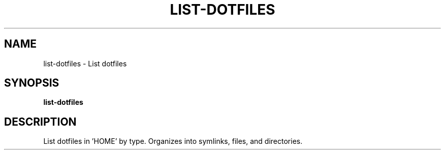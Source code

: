 .TH LIST-DOTFILES 1 2019-12-12 Bash
.SH NAME
list-dotfiles \-
List dotfiles
.SH SYNOPSIS
.B list-dotfiles
.SH DESCRIPTION
List dotfiles in 'HOME' by type.
Organizes into symlinks, files, and directories.

